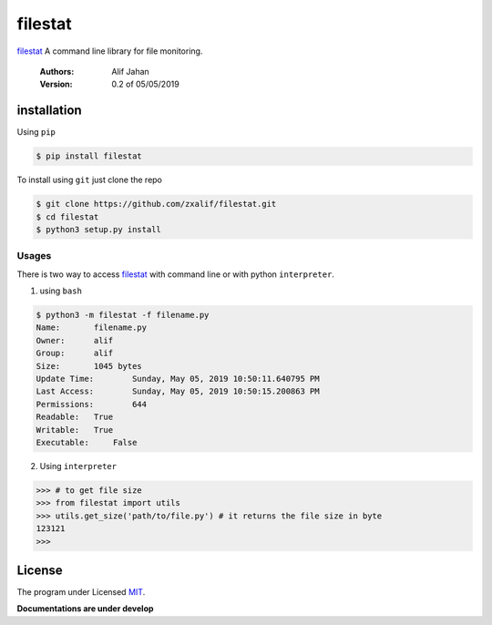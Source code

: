 ===========================================================
filestat
===========================================================

.. :_filestat https://github.com/zxalif/filestat/
.. _MIT: https://choosealicense.com/licenses/mit/

filestat_ A command line library for file monitoring.

    :Authors: Alif Jahan
    :Version: 0.2 of 05/05/2019

installation
-----------------------------------------------------------

Using ``pip``

.. code-block:: bash

    $ pip install filestat

To install using ``git`` just clone the repo

.. code-block:: bash

    $ git clone https://github.com/zxalif/filestat.git
    $ cd filestat
    $ python3 setup.py install

Usages
***********************************************************

There is two way to access filestat_ with command line or with python ``interpreter``.

1. using ``bash``

.. code-block:: bash

    $ python3 -m filestat -f filename.py
    Name:	filename.py
    Owner:	alif
    Group:	alif
    Size:	1045 bytes
    Update Time: 	Sunday, May 05, 2019 10:50:11.640795 PM
    Last Access:	Sunday, May 05, 2019 10:50:15.200863 PM
    Permissions:	644
    Readable: 	True
    Writable:   True
    Executable:     False


2. Using ``interpreter``

.. code-block:: python

    >>> # to get file size
    >>> from filestat import utils
    >>> utils.get_size('path/to/file.py') # it returns the file size in byte
    123121
    >>>

License
--------------------------------------------------------

The program under Licensed MIT_.

**Documentations are under develop**
